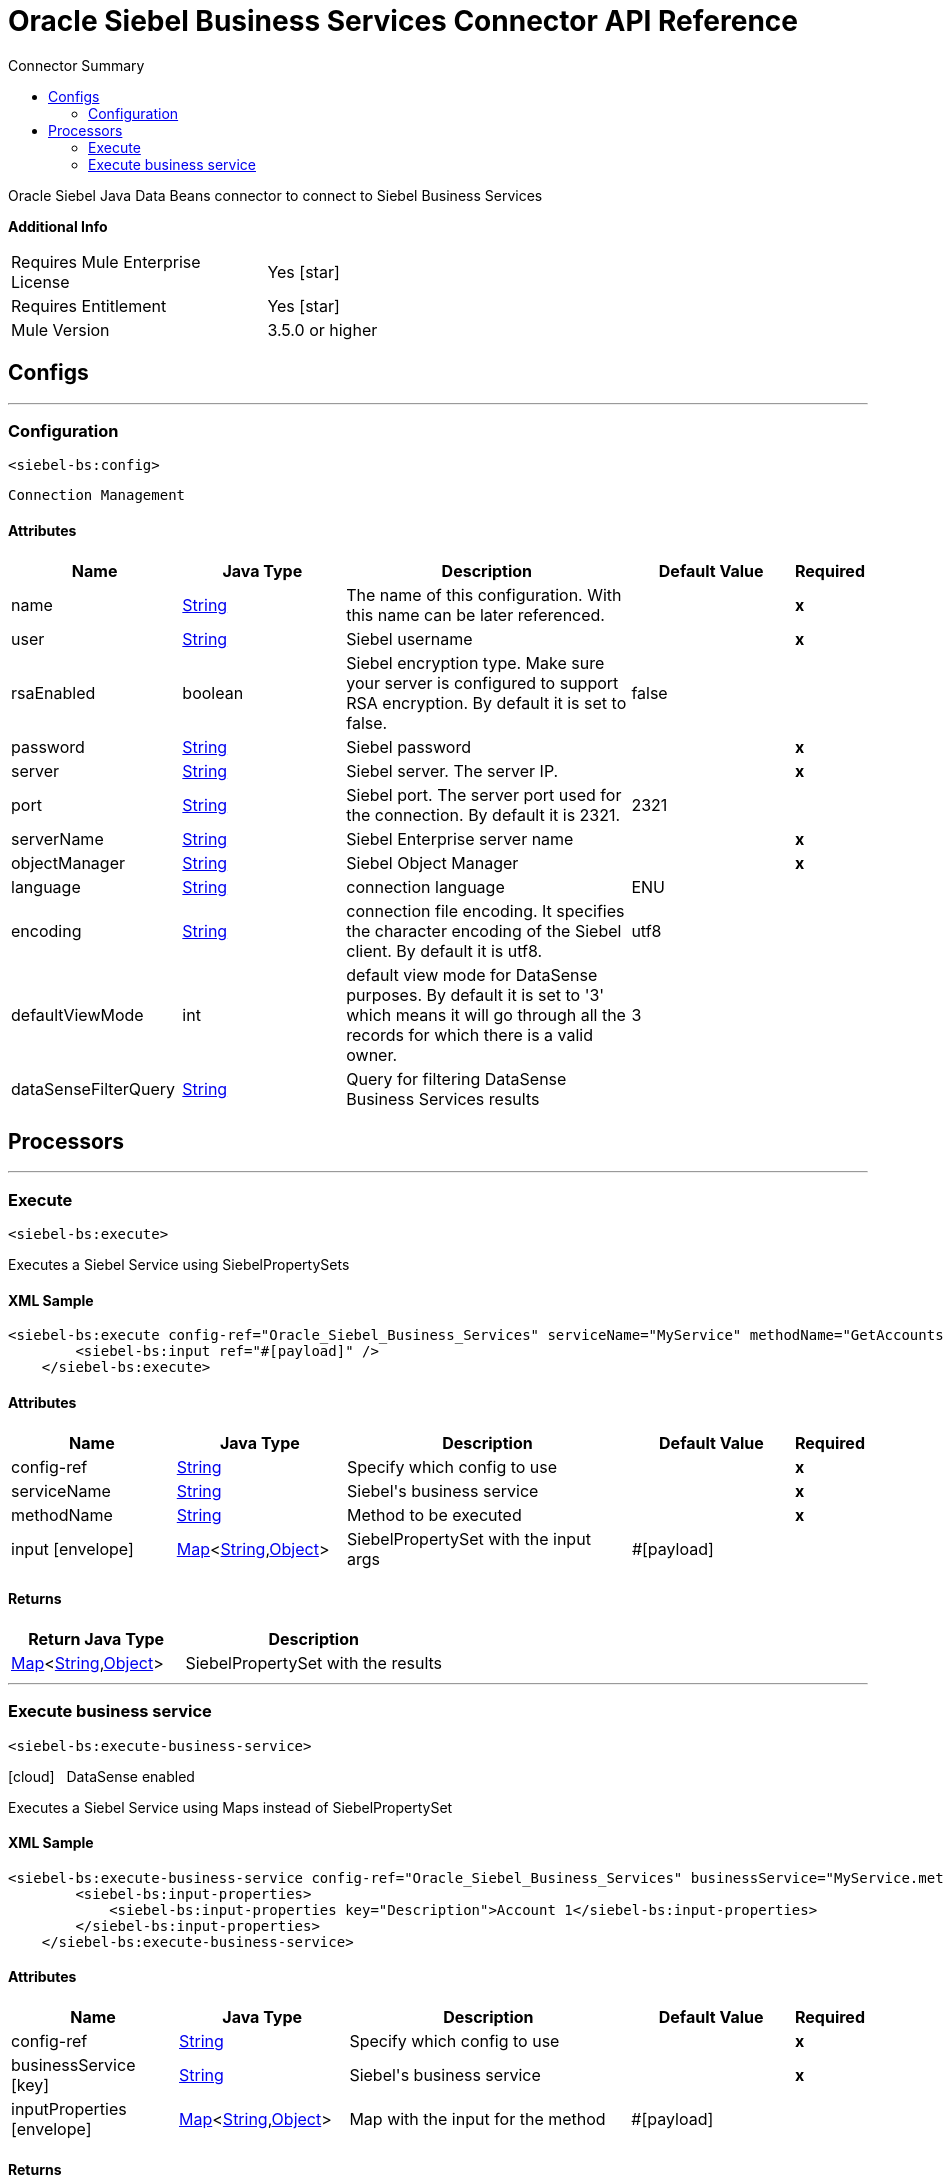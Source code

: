 
:toc:               left
:toc-title:         Connector Summary
:toclevels:         2
:last-update-label!:
:docinfo:
:source-highlighter: coderay
:icons: font


= Oracle Siebel Business Services Connector API Reference

+++
Oracle Siebel Java Data Beans connector to connect to Siebel Business Services
+++

*Additional Info*
[width="50", cols=".<60%,^40%" ]
|======================
| Requires Mule Enterprise License |  Yes icon:star[]  {nbsp}
| Requires Entitlement |  Yes icon:star[]  {nbsp}
| Mule Version | 3.5.0 or higher
|======================


== Configs
---
=== Configuration
`<siebel-bs:config>`


`Connection Management` 



==== Attributes
[cols=".^20%,.^20%,.^35%,.^20%,^.^5%", options="header"]
|======================
| Name | Java Type | Description | Default Value | Required
|name | +++<a href="http://docs.oracle.com/javase/7/docs/api/java/lang/String.html">String</a>+++ | The name of this configuration. With this name can be later referenced. | | *x*{nbsp}
| user | +++<a href="http://docs.oracle.com/javase/7/docs/api/java/lang/String.html">String</a>+++ | +++Siebel username+++ |   | *x*{nbsp}
| rsaEnabled | +++boolean+++ | +++Siebel encryption type. Make sure your server is configured to support RSA encryption. By default it is set to false.+++ |  false | {nbsp}
| password | +++<a href="http://docs.oracle.com/javase/7/docs/api/java/lang/String.html">String</a>+++ | +++Siebel password+++ |   | *x*{nbsp}
| server | +++<a href="http://docs.oracle.com/javase/7/docs/api/java/lang/String.html">String</a>+++ | +++Siebel server. The server IP.+++ |   | *x*{nbsp}
| port | +++<a href="http://docs.oracle.com/javase/7/docs/api/java/lang/String.html">String</a>+++ | +++Siebel port. The server port used for the connection. By default it is 2321.+++ |  2321 | {nbsp}
| serverName | +++<a href="http://docs.oracle.com/javase/7/docs/api/java/lang/String.html">String</a>+++ | +++Siebel Enterprise server name+++ |   | *x*{nbsp}
| objectManager | +++<a href="http://docs.oracle.com/javase/7/docs/api/java/lang/String.html">String</a>+++ | +++Siebel Object Manager+++ |   | *x*{nbsp}
| language | +++<a href="http://docs.oracle.com/javase/7/docs/api/java/lang/String.html">String</a>+++ | +++connection language+++ |  ENU | {nbsp}
| encoding | +++<a href="http://docs.oracle.com/javase/7/docs/api/java/lang/String.html">String</a>+++ | +++connection file encoding. It specifies the character encoding of the Siebel client. By default it is utf8.+++ |  utf8 | {nbsp}
| defaultViewMode | +++int+++ | +++default view mode for DataSense purposes. By default it is set to '3' which means it will go through all the records for which there is a valid owner.+++ |  3 | {nbsp}
| dataSenseFilterQuery | +++<a href="http://docs.oracle.com/javase/7/docs/api/java/lang/String.html">String</a>+++ | +++Query for filtering DataSense Business Services results+++ |   | {nbsp}
|======================



== Processors

---

=== Execute
`<siebel-bs:execute>`




+++
Executes a Siebel Service using SiebelPropertySets
+++

==== XML Sample
[source,xml,linenums]
----
<siebel-bs:execute config-ref="Oracle_Siebel_Business_Services" serviceName="MyService" methodName="GetAccounts">
    	<siebel-bs:input ref="#[payload]" />
    </siebel-bs:execute>
----

    
            
==== Attributes
[cols=".^20%,.^20%,.^35%,.^20%,^.^5%", options="header"]
|======================
|Name |Java Type | Description | Default Value | Required
| config-ref | +++<a href="http://docs.oracle.com/javase/7/docs/api/java/lang/String.html">String</a>+++ | Specify which config to use | |*x*{nbsp}



| 
serviceName  | +++<a href="http://docs.oracle.com/javase/7/docs/api/java/lang/String.html">String</a>+++ | +++Siebel's business service+++ |  | *x*{nbsp}




| 
methodName  | +++<a href="http://docs.oracle.com/javase/7/docs/api/java/lang/String.html">String</a>+++ | +++Method to be executed+++ |  | *x*{nbsp}




| 
input icon:envelope[] | +++<a href="http://docs.oracle.com/javase/7/docs/api/java/util/Map.html">Map</a><<a href="http://docs.oracle.com/javase/7/docs/api/java/lang/String.html">String</a>,<a href="http://docs.oracle.com/javase/7/docs/api/java/lang/Object.html">Object</a>>+++ | +++SiebelPropertySet with the input args+++ | #[payload] | {nbsp}


|======================

==== Returns
[cols=".^40%,.^60%", options="header"]
|======================
|Return Java Type | Description
|+++<a href="http://docs.oracle.com/javase/7/docs/api/java/util/Map.html">Map</a><<a href="http://docs.oracle.com/javase/7/docs/api/java/lang/String.html">String</a>,<a href="http://docs.oracle.com/javase/7/docs/api/java/lang/Object.html">Object</a>>+++ | +++SiebelPropertySet with the results+++
|======================




---

=== Execute business service
`<siebel-bs:execute-business-service>`



icon:cloud[] {nbsp} DataSense enabled

+++
Executes a Siebel Service using Maps instead of SiebelPropertySet
+++

==== XML Sample
[source,xml,linenums]
----
<siebel-bs:execute-business-service config-ref="Oracle_Siebel_Business_Services" businessService="MyService.method">
        <siebel-bs:input-properties>
            <siebel-bs:input-properties key="Description">Account 1</siebel-bs:input-properties>
        </siebel-bs:input-properties>
    </siebel-bs:execute-business-service>
----

    
            
==== Attributes
[cols=".^20%,.^20%,.^35%,.^20%,^.^5%", options="header"]
|======================
|Name |Java Type | Description | Default Value | Required
| config-ref | +++<a href="http://docs.oracle.com/javase/7/docs/api/java/lang/String.html">String</a>+++ | Specify which config to use | |*x*{nbsp}



| 
businessService icon:key[] | +++<a href="http://docs.oracle.com/javase/7/docs/api/java/lang/String.html">String</a>+++ | +++Siebel's business service+++ |  | *x*{nbsp}




| 
inputProperties icon:envelope[] | +++<a href="http://docs.oracle.com/javase/7/docs/api/java/util/Map.html">Map</a><<a href="http://docs.oracle.com/javase/7/docs/api/java/lang/String.html">String</a>,<a href="http://docs.oracle.com/javase/7/docs/api/java/lang/Object.html">Object</a>>+++ | +++Map with the input for the method+++ | #[payload] | {nbsp}


|======================

==== Returns
[cols=".^40%,.^60%", options="header"]
|======================
|Return Java Type | Description
|+++<a href="http://docs.oracle.com/javase/7/docs/api/java/util/Map.html">Map</a><<a href="http://docs.oracle.com/javase/7/docs/api/java/lang/String.html">String</a>,<a href="http://docs.oracle.com/javase/7/docs/api/java/lang/Object.html">Object</a>>+++ | +++Map with the results+++
|======================














